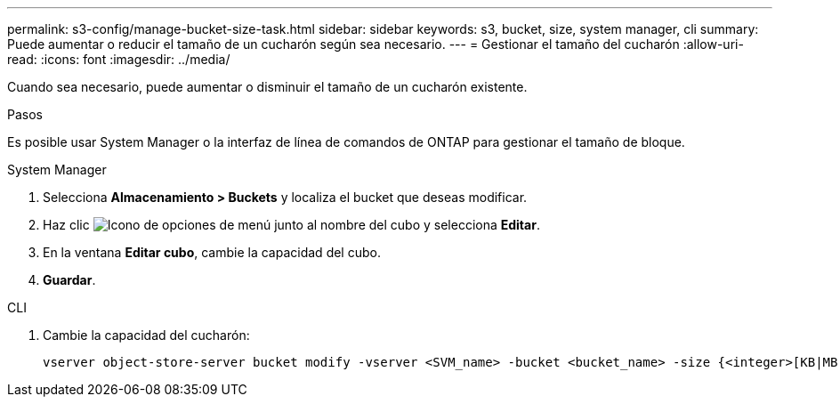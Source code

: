 ---
permalink: s3-config/manage-bucket-size-task.html 
sidebar: sidebar 
keywords: s3, bucket, size, system manager, cli 
summary: Puede aumentar o reducir el tamaño de un cucharón según sea necesario. 
---
= Gestionar el tamaño del cucharón
:allow-uri-read: 
:icons: font
:imagesdir: ../media/


[role="lead"]
Cuando sea necesario, puede aumentar o disminuir el tamaño de un cucharón existente.

.Pasos
Es posible usar System Manager o la interfaz de línea de comandos de ONTAP para gestionar el tamaño de bloque.

[role="tabbed-block"]
====
.System Manager
--
. Selecciona *Almacenamiento > Buckets* y localiza el bucket que deseas modificar.
. Haz clic image:icon_kabob.gif["Icono de opciones de menú"] junto al nombre del cubo y selecciona *Editar*.
. En la ventana *Editar cubo*, cambie la capacidad del cubo.
. *Guardar*.


--
.CLI
--
. Cambie la capacidad del cucharón:
+
[source, cli]
----
vserver object-store-server bucket modify -vserver <SVM_name> -bucket <bucket_name> -size {<integer>[KB|MB|GB|TB|PB]}
----


--
====